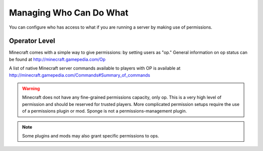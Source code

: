 ========================
Managing Who Can Do What
========================

You can configure who has access to what if you are running a server by making use of permissions.

Operator Level
==============

Minecraft comes with a simple way to give permissions: by setting users as "op."
General information on op status can be found at http://minecraft.gamepedia.com/Op

A list of native Minecraft server commands available to players with OP is available at
http://minecraft.gamepedia.com/Commands#Summary_of_commands


.. warning::
   Minecraft does not have any fine-grained permissions capacity, only op.
   This is a very high level of permission and should be reserved for trusted players.
   More complicated permission setups require the use of a permissions plugin or mod.
   Sponge is not a permissions-management plugin.
   
   
.. note::
   Some plugins and mods may also grant specific permissions to ops.
   
